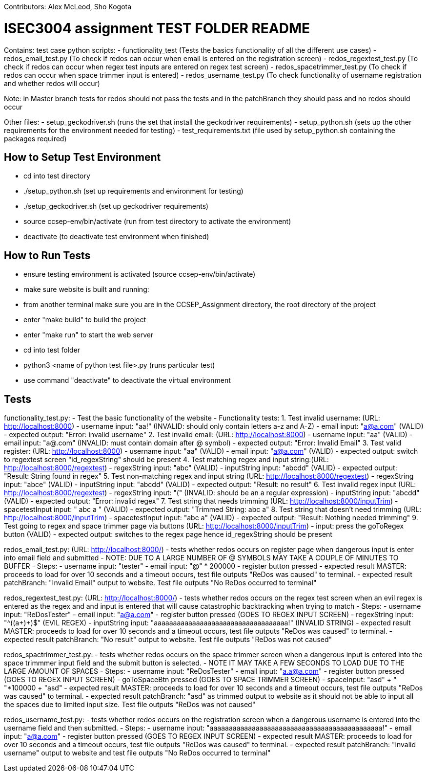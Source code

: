 Contributors: Alex McLeod, Sho Kogota

= ISEC3004 assignment TEST FOLDER README
Contains:
test case python scripts:
- functionality_test (Tests the basics functionality of all the different use cases)
- redos_email_test.py (To check if redos can occur when email is entered on the registration screen)
- redos_regextest_test.py (To check if redos can occur when regex test inputs are entered on regex test screen)
- redos_spacetrimmer_test.py  (To check if redos can occur when space trimmer input is entered)
- redos_username_test.py (To check functionality of username registration and whether redos will occur)

Note: in Master branch tests for redos should not pass the tests and in the patchBranch they should pass and no redos
should occur

Other files:
- setup_geckodriver.sh (runs the set that install the geckodriver requirements)
- setup_python.sh (sets up the other requirements for the environment needed for testing)
- test_requirements.txt (file used by setup_python.sh containing the packages required)


== How to Setup Test Environment

- cd into test directory
- ./setup_python.sh (set up requirements and environment for testing)
- ./setup_geckodriver.sh (set up geckodriver requirements)
- source ccsep-env/bin/activate (run from test directory to activate the environment)
- deactivate (to deactivate test environment when finished)

== How to Run Tests

- ensure testing environment is activated (source ccsep-env/bin/activate)
- make sure website is built and running:
    - from another terminal make sure you are in the CCSEP_Assignment directory, the root directory of the project
    - enter "make build" to build the project
    - enter "make run" to start the web server
- cd into test folder
- python3 <name of python test file>.py (runs particular test)
- use command "deactivate" to deactivate the virtual environment

== Tests

functionality_test.py:
- Test the basic functionality of the website
- Functionality tests:
    1. Test invalid username: (URL: http://localhost:8000)
        - username input: "aa!"                           (INVALID: should only contain letters a-z and A-Z)
        - email input: "a@a.com"                          (VALID)
        - expected output: "Error: invalid username"
    2. Test invalid email: (URL: http://localhost:8000)
        - username input: "aa"                            (VALID)
        - email input: "a@.com"                           (INVALID: must contain domain after @ symbol)
        - expected output: "Error: Invalid Email"
    3. Test valid register: (URL: http://localhost:8000)
        - username input: "aa"                            (VALID)
        - email input: "a@a.com"                          (VALID)
        - expected output: switch to regextest screen
          "id_regexString" should be present
    4. Test matching regex and input string:(URL: http://localhost:8000/regextest)
        - regexString input: "abc"                        (VALID)
        - inputString input: "abcdd"                      (VALID)
        - expected output: "Result: String
          found in regex"
    5. Test non-matching regex and input string (URL: http://localhost:8000/regextest)
        - regexString input: "abce"                       (VALID)
        - inputString input: "abcdd"                      (VALID)
        - expected output: "Result: no result"
    6. Test invalid regex input (URL: http://localhost:8000/regextest)
        - regexString input: "("                          (INVALID: should be an a regular expression)
        - inputString input: "abcdd"                      (VALID)
        - expected output: "Error: invalid regex"
    7. Test string that needs trimming (URL: http://localhost:8000/inputTrim)
        - spacetestInput input: "   abc a  "              (VALID)
        - expected output: "Trimmed String: abc a"
    8. Test string that doesn't need trimming (URL: http://localhost:8000/inputTrim)
        - spacetestInput input: "abc a"                   (VALID)
        - expected output: "Result: Nothing
          needed trimming"
    9. Test going to regex and space trimmer page via buttons (URL: http://localhost:8000/inputTrim)
        - input: press the goToRegex button               (VALID)
        - expected output: switches to the regex page
          hence id_regexString should be present

redos_email_test.py: (URL: http://localhost:8000/)
- tests whether redos occurs on register page when dangerous input is enter into email field and submitted
- NOTE: DUE TO A LARGE NUMBER OF @ SYMBOLS MAY TAKE A COUPLE OF MINUTES TO BUFFER
- Steps:
    - username input: "tester"
    - email input: "@" * 200000
    - register button pressed
    - expected result MASTER: proceeds to load for over 10 seconds and a timeout occurs, test file outputs
      "ReDos was caused" to terminal.
    - expected result patchBranch: "Invalid Email" output to website. Test file outputs "No ReDos occurred to terminal"

redos_regextest_test.py: (URL: http://localhost:8000/)
- tests whether redos occurs on the regex test screen when an evil regex is entered as the regex and and input is
  entered that will cause catastrophic backtracking when trying to match
- Steps:
    - username input: "ReDosTester"
    - email input: "a@a.com"
    - register button pressed (GOES TO REGEX INPUT SCREEN)
    - regexString input: "^((a+)+)$" (EVIL REGEX)
    - inputString input: "aaaaaaaaaaaaaaaaaaaaaaaaaaaaaaaaaaa!" (INVALID STRING)
    - expected result MASTER: proceeds to load for over 10 seconds and a timeout occurs, test file outputs
      "ReDos was caused" to terminal.
    - expected result patchBranch: "No result" output to website. Test file outputs "ReDos was not caused"

redos_spactrimmer_test.py:
- tests whether redos occurs on the space trimmer screen when a dangerous input is entered into the space trimmmer input
  field and the submit button is selected.
- NOTE IT MAY TAKE A FEW SECONDS TO LOAD DUE TO THE LARGE AMOUNT OF SPACES
- Steps:
    - username input: "ReDosTester"
    - email input: "a.a@a.com"
    - register button pressed (GOES TO REGEX INPUT SCREEN)
    - goToSpaceBtn pressed  (GOES TO SPACE TRIMMER SCREEN)
    - spaceInput: "asd" + " "*100000 + "asd"
    - expected result MASTER: proceeds to load for over 10 seconds and a timeout occurs, test file outputs
      "ReDos was caused" to terminal.
    - expected result patchBranch: "asd" as trimmed output to website as it should not be able to input all the spaces
      due to limited input size. Test file outputs "ReDos was not caused"

redos_username_test.py:
- tests whether redos occurs on the registration screen when a dangerous username is entered into the username field and
  then submitted.
- Steps:
    - username input: "aaaaaaaaaaaaaaaaaaaaaaaaaaaaaaaaaaaaaaaaaaaaa!"
    - email input: "a@a.com"
    - register button pressed (GOES TO REGEX INPUT SCREEN)
    - expected result MASTER: proceeds to load for over 10 seconds and a timeout occurs, test file outputs
      "ReDos was caused" to terminal.
    - expected result patchBranch: "invalid username" output to website and test file outputs "No ReDos occurred to
      terminal"